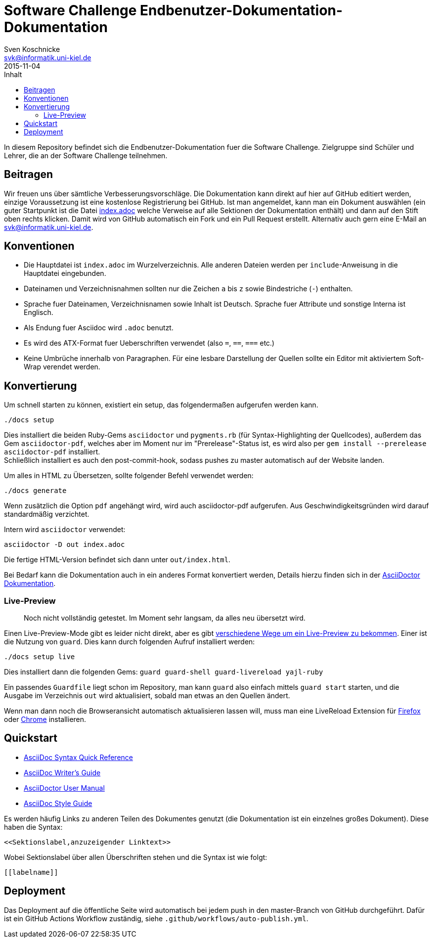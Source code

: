 = Software Challenge Endbenutzer-Dokumentation-Dokumentation
Sven Koschnicke <svk@informatik.uni-kiel.de>
2015-11-04
:toc:
:toc-title: Inhalt

In diesem Repository befindet sich die Endbenutzer-Dokumentation fuer
die Software Challenge. Zielgruppe sind Schüler und Lehrer, die an
der Software Challenge teilnehmen.

== Beitragen

****
Wir freuen uns über sämtliche Verbesserungsvorschläge. Die Dokumentation kann
direkt auf hier auf GitHub editiert werden, einzige Voraussetzung ist eine
kostenlose Registrierung bei GitHub. Ist man angemeldet, kann man ein Dokument
auswählen (ein guter Startpunkt ist die Datei
https://github.com/CAU-Kiel-Tech-Inf/socha-enduser-docs/blob/master/index.adoc[index.adoc]
welche Verweise auf alle Sektionen der Dokumentation enthält) und dann auf den
Stift oben rechts klicken. Damit wird von GitHub automatisch ein Fork und ein
Pull Request erstellt. Alternativ auch gern eine E-Mail an
svk@informatik.uni-kiel.de.
****

== Konventionen

* Die Hauptdatei ist `index.adoc` im Wurzelverzeichnis. Alle
  anderen Dateien werden per `include`-Anweisung in die Hauptdatei
  eingebunden.
* Dateinamen und Verzeichnisnahmen sollten nur die Zeichen `a` bis `z`
  sowie Bindestriche (`-`) enthalten.
* Sprache fuer Dateinamen, Verzeichnisnamen sowie Inhalt ist
  Deutsch. Sprache fuer Attribute und sonstige Interna ist Englisch.
* Als Endung fuer Asciidoc wird `.adoc` benutzt.
* Es wird des ATX-Format fuer Ueberschriften verwendet (also `=`,
  `==`, `===` etc.)
* Keine Umbrüche innerhalb von Paragraphen. Für eine lesbare Darstellung der Quellen sollte ein Editor mit aktiviertem Soft-Wrap verendet werden.

== Konvertierung

Um schnell starten zu können, existiert ein setup, das folgendermaßen aufgerufen werden kann.

```
./docs setup
```

Dies installiert die beiden Ruby-Gems `asciidoctor` und `pygments.rb` (für
Syntax-Highlighting der Quellcodes), außerdem das Gem `asciidoctor-pdf`,
welches aber im Moment nur im "Prerelease"-Status ist, es wird also per
`gem install --prerelease asciidoctor-pdf` installiert. +
Schließlich installiert es auch den post-commit-hook,
sodass pushes zu master automatisch auf der Website landen.

Um alles in HTML zu Übersetzen, sollte folgender Befehl verwendet werden:

....
./docs generate
....

Wenn zusätzlich die Option `pdf` angehängt wird, wird auch asciidoctor-pdf
aufgerufen. Aus Geschwindigkeitsgründen wird darauf standardmäßig verzichtet.

Intern wird `asciidoctor` verwendet:

....
asciidoctor -D out index.adoc
....

Die fertige HTML-Version befindet sich dann unter `out/index.html`.

Bei Bedarf kann die Dokumentation auch in ein anderes Format
konvertiert werden, Details hierzu finden sich in der
http://asciidoctor.org/docs/user-manual/#processing-your-content[AsciiDoctor
Dokumentation].

=== Live-Preview

> Noch nicht vollständig getestet. Im Moment sehr langsam, da alles neu
übersetzt wird.

Einen Live-Preview-Mode gibt es leider nicht direkt, aber es gibt
http://asciidoctor.org/docs/editing-asciidoc-with-live-preview/[verschiedene
Wege um ein Live-Preview zu bekommen].
Einer ist die Nutzung von `guard`. Dies kann durch folgenden Aufruf installiert werden:

```
./docs setup live
```
Dies installiert dann die folgenden Gems: `guard guard-shell guard-livereload yajl-ruby`

Ein passendes `Guardfile` liegt schon im Repository, man kann `guard` also
einfach mittels `guard start` starten, und die Ausgabe im Verzeichnis `out` wird
aktualisiert, sobald man etwas an den Quellen ändert.

Wenn man dann noch die Browseransicht automatisch aktualisieren lassen will,
muss man eine LiveReload Extension für
http://feedback.livereload.com/knowledgebase/articles/86242-how-do-i-install-and-use-the-browser-extensions-[Firefox]
oder https://chrome.google.com/webstore/detail/livereload/jnihajbhpnppcggbcgedagnkighmdlei[Chrome]
installieren.

== Quickstart

* http://asciidoctor.org/docs/asciidoc-syntax-quick-reference/[AsciiDoc Syntax Quick Reference]
* http://asciidoctor.org/docs/asciidoc-writers-guide/[AsciiDoc Writer's Guide]
* http://asciidoctor.org/docs/user-manual/[AsciiDoctor User Manual]
* http://asciidoctor.org/docs/asciidoc-recommended-practices/[AsciiDoc Style Guide]

Es werden häufig Links zu anderen Teilen des Dokumentes genutzt (die
Dokumentation ist ein einzelnes großes Dokument). Diese haben die
Syntax:

[source,asciidoc]
<<Sektionslabel,anzuzeigender Linktext>>

Wobei Sektionslabel über allen Überschriften stehen und die Syntax ist wie folgt:

[source,asciidoc]
----
[[labelname]]
----

== Deployment

Das Deployment auf die öffentliche Seite wird automatisch bei jedem push in den
master-Branch von GitHub durchgeführt. Dafür ist ein GitHub Actions Workflow
zuständig, siehe `.github/workflows/auto-publish.yml`.
